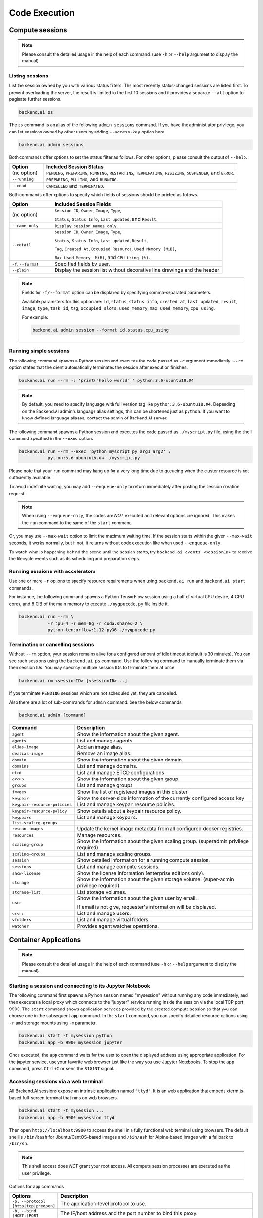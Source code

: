 Code Execution
==============

Compute sessions
----------------

.. note::

   Please consult the detailed usage in the help of each command.
   (use ``-h`` or ``--help`` argument to display the manual)


Listing sessions
~~~~~~~~~~~~~~~~

List the session owned by you with various status filters.
The most recently status-changed sessions are listed first.
To prevent overloading the server, the result is limited to the first 10
sessions and it provides a separate ``--all`` option to paginate further
sessions.

.. code-block:: shell

  backend.ai ps

The ``ps`` command is an alias of the following ``admin sessions`` command.
If you have the administrator privilege, you can list sessions owned by
other users by adding ``--access-key`` option here.

.. code-block:: shell

  backend.ai admin sessions

Both commands offer options to set the status filter as follows.
For other options, please consult the output of ``--help``.

.. list-table::
   :widths: 15 85
   :header-rows: 1

   * - Option
     - Included Session Status

   * - (no option)
     - ``PENDING``, ``PREPARING``, ``RUNNING``, ``RESTARTING``,
       ``TERMINATING``, ``RESIZING``, ``SUSPENDED``, and ``ERROR``.

   * - ``--running``
     - ``PREPARING``, ``PULLING``, and ``RUNNING``.

   * - ``--dead``
     - ``CANCELLED`` and ``TERMINATED``.

Both commands offer options to specify which fields of sessions should be printed as follows.

.. list-table::
   :widths: 20 80
   :header-rows: 1

   * - Option
     - Included Session Fields

   * - (no option)
     - ``Session ID``, ``Owner``, ``Image``, ``Type``,

       ``Status``, ``Status Info``, ``Last updated``, and ``Result``.

   * - ``--name-only``
     - ``Display session names only``.

   * - ``--detail``
     - ``Session ID``, ``Owner``, ``Image``, ``Type``,

       ``Status``, ``Status Info``, ``Last updated``, ``Result``,

       ``Tag``, ``Created At``, ``Occupied Resource``, ``Used Memory (MiB)``,

       ``Max Used Memory (MiB)``, and ``CPU Using (%)``.

   * - ``-f``, ``--format``
     - Specified fields by user.
  
   * - ``--plain``
     - Display the session list without decorative line drawings and the header

.. note::
    Fields for ``-f/--format`` option can be displayed by specifying comma-separated parameters.

    Available parameters for this option are: ``id``, ``status``, ``status_info``, ``created_at``, ``last_updated``, ``result``, ``image``, ``type``, ``task_id``, ``tag``, ``occupied_slots``, ``used_memory``, ``max_used_memory``, ``cpu_using``.

    For example:

    .. code-block:: shell

        backend.ai admin session --format id,status,cpu_using

.. _simple-execution:


Running simple sessions
~~~~~~~~~~~~~~~~~~~~~~~

The following command spawns a Python session and executes
the code passed as ``-c`` argument immediately.
``--rm`` option states that the client automatically terminates
the session after execution finishes.

.. code-block:: shell

  backend.ai run --rm -c 'print("hello world")' python:3.6-ubuntu18.04

.. note::

   By default, you need to specify language with full version tag like
   ``python:3.6-ubuntu18.04``. Depending on the Backend.AI admin's language
   alias settings, this can be shortened just as ``python``. If you want
   to know defined language aliases, contact the admin of Backend.AI server.


The following command spawns a Python session and executes
the code passed as ``./myscript.py`` file, using the shell command
specified in the ``--exec`` option.

.. code-block:: shell

  backend.ai run --rm --exec 'python myscript.py arg1 arg2' \
             python:3.6-ubuntu18.04 ./myscript.py


Please note that your ``run`` command may hang up for a very long time
due to queueing when the cluster resource is not sufficiently available.

To avoid indefinite waiting, you may add ``--enqueue-only`` to return
immediately after posting the session creation request.

.. note::

   When using ``--enqueue-only``, the codes are *NOT* executed and relevant
   options are ignored.
   This makes the ``run`` command to the same of the ``start`` command.

Or, you may use ``--max-wait`` option to limit the maximum waiting time.
If the session starts within the given ``--max-wait`` seconds, it works
normally, but if not, it returns without code execution like when used
``--enqueue-only``.

To watch what is happening behind the scene until the session starts,
try ``backend.ai events <sessionID>`` to receive the lifecycle events
such as its scheduling and preparation steps.


Running sessions with accelerators
~~~~~~~~~~~~~~~~~~~~~~~~~~~~~~~~~~

Use one or more ``-r`` options to specify resource requirements when
using ``backend.ai run`` and ``backend.ai start`` commands.

For instance, the following command spawns a Python TensorFlow session
using a half of virtual GPU device, 4 CPU cores, and 8 GiB of the main
memory to execute ``./mygpucode.py`` file inside it.

.. code-block:: shell

  backend.ai run --rm \
             -r cpu=4 -r mem=8g -r cuda.shares=2 \
             python-tensorflow:1.12-py36 ./mygpucode.py


Terminating or cancelling sessions
~~~~~~~~~~~~~~~~~~~~~~~~~~~~~~~~~~

Without ``--rm`` option, your session remains alive for a configured
amount of idle timeout (default is 30 minutes).
You can see such sessions using the ``backend.ai ps`` command.
Use the following command to manually terminate them via their session
IDs.  You may specifcy multiple session IDs to terminate them at once.

.. code-block:: shell

  backend.ai rm <sessionID> [<sessionID>...]

If you terminate ``PENDING`` sessions which are not scheduled yet,
they are cancelled.

Also there are a lot of sub-commands for ``admin`` command. See the below commands

.. code-block:: shell

  backend.ai admin [command]

.. list-table::
  :widths: 15 85 
  :header-rows: 1

  * - Command
    - Description

  * - ``agent``
    - Show the information about the given agent.

  * - ``agents``
    - List and manage agents
  
  * - ``alias-image``
    - Add an image alias.

  * - ``dealias-image``
    - Remove an image alias.
  
  * - ``domain``
    - Show the information about the given domain.
  
  * - ``domains``
    - List and manage domains.
  
  * - ``etcd``
    - List and manage ETCD configurations
  
  * - ``group``
    - Show the information about the given group.
  
  * - ``groups``
    - List and manage groups
  
  * - ``images``
    - Show the list of registered images in this cluster.

  * - ``keypair``
    - Show the server-side information of the currently configured access key

  * - ``keypair-resource-policies``
    - List and manage keypair resource policies.
  
  * - ``keypair-resource-policy``
    - Show details about a keypair resource policy.
  
  * - ``keypairs``
    - List and manage keypairs.
  
  * - ``list-scaling-groups``
    - 
  
  * - ``rescan-images``
    - Update the kernel image metadata from all configured docker registries.

  * - ``resources``
    - Manage resources.
  
  * - ``scaling-group``
    - Show the information about the given scaling group. (superadmin privilege required)

  * - ``scaling-groups``
    - List and manage scaling groups.
  
  * - ``session``
    - Show detailed information for a running compute session.

  * - ``sessions``
    - List and manage compute sessions.
  
  * - ``show-license``
    - Show the license information (enterprise editions only).

  * - ``storage``
    - Show the information about the given storage volume. (super-admin privilege required)
  
  * - ``storage-list``
    - List storage volumes.
  
  * - ``user``
    - Show the information about the given user by email.

      If email is not give, requester's information will be displayed.
  
  * - ``users``
    - List and manage users.
  
  * - ``vfolders``
    - List and manage virtual folders.
  
  * - ``watcher``
    - Provides agent watcher operations.


Container Applications
----------------------

.. note::

   Please consult the detailed usage in the help of each command
   (use ``-h`` or ``--help`` argument to display the manual).


Starting a session and connecting to its Jupyter Notebook
~~~~~~~~~~~~~~~~~~~~~~~~~~~~~~~~~~~~~~~~~~~~~~~~~~~~~~~~~

The following command first spawns a Python session named "mysession"
without running any code immediately, and then executes a local proxy which
connects to the "jupyter" service running inside the session via the local
TCP port 9900.
The ``start`` command shows application services provided by the created
compute session so that you can choose one in the subsequent ``app``
command.
In the ``start`` command, you can specify detailed resource options using
``-r`` and storage mounts using ``-m`` parameter.

.. code-block:: shell

  backend.ai start -t mysession python
  backend.ai app -b 9900 mysession jupyter

Once executed, the ``app`` command waits for the user to open the displayed
address using appropriate application.
For the jupyter service, use your favorite web browser just like the
way you use Jupyter Notebooks.
To stop the ``app`` command, press ``Ctrl+C`` or send the ``SIGINT`` signal.


Accessing sessions via a web terminal
~~~~~~~~~~~~~~~~~~~~~~~~~~~~~~~~~~~~~

All Backend.AI sessions expose an intrinsic application named ``"ttyd"``.
It is an web application that embeds xterm.js-based full-screen terminal
that runs on web browsers.

.. code-block:: shell

   backend.ai start -t mysession ...
   backend.ai app -b 9900 mysession ttyd

Then open ``http://localhost:9900`` to access the shell in a fully
functional web terminal using browsers.
The default shell is ``/bin/bash`` for Ubuntu/CentOS-based images and
``/bin/ash`` for Alpine-based images with a fallback to ``/bin/sh``.

.. note::

   This shell access does *NOT* grant your root access.
   All compute session processes are executed as the user privilege.

Options for ``app`` commands

.. list-table::
  :widths: 15 85 
  :header-rows: 1

  * - Options
    - Description
  
  * - ``-p, --protocol [http|tcp|preopen]``
    - The application-level protocol to use.
  
  * - ``-b, --bind [HOST:]PORT``
    - The IP/host address and the port number to bind this proxy.
  
  * - ``--arg "--option <value>"``
    - Add additional argument when starting service.
  
  * - ``-e, --env "ENVNAME=envvalue"`` 
    - Add additional environment variable when starting service.


Accessing sessions via native SSH/SFTP
~~~~~~~~~~~~~~~~~~~~~~~~~~~~~~~~~~~~~~

Backend.AI offers direct access to compute sessions (containers) via SSH
and SFTP, by auto-generating host identity and user keypairs for all
sessions.
All Baceknd.AI sessions expose an intrinsic application named ``"sshd"``
like ``"ttyd"``.

To connect your sessions with SSH, first prepare your session and download
an auto-generated SSH keypair named ``id_container``.
Then start the service port proxy ("app" command) to open a local TCP port
that proxies the SSH/SFTP traffic to the compute sessions:

.. code-block:: console

  $ backend.ai start -t mysess ...
  $ backend.ai download mysess id_container
  $ mv id_container ~/.ssh
  $ backend.ai app mysess sshd -b 9922

In another terminal on the same PC, run your ssh client like:

.. code-block:: console

  $ ssh -o StrictHostKeyChecking=no \
  >     -o UserKnownHostsFile=/dev/null \
  >     -i ~/.ssh/id_container \
  >     work@localhost -p 9922
  Warning: Permanently added '[127.0.0.1]:9922' (RSA) to the list of known hosts.
  f310e8dbce83:~$

This SSH port is also compatible with SFTP to browse the container's
filesystem and to upload/download large-sized files.

You could add the following to your ``~/.ssh/config`` to avoid type
extra options every time.

.. code-block:: text

  Host localhost
    User work
    IdentityFile ~/.ssh/id_container
    StrictHostKeyChecking no
    UserKnownHostsFile /dev/null

.. code-block:: console

  $ ssh localhost -p 9922

.. warning::

   Since the SSH keypair is auto-generated every time when your launch a
   new compute session, you need to download and keep it separately for
   each session.

To use your own SSH private key across all your sessions without
downloading the auto-generated one every time, create a vfolder named
``.ssh`` and put the ``authorized_keys`` file that includes the public key.
The keypair and ``.ssh`` directory permissions will be automatically
updated by Backend.AI when the session launches.

.. code-block:: console

  $ ssh-keygen -t rsa -b 2048 -f id_container
  $ cat id_container.pub > authorized_keys
  $ backend.ai vfolder create .ssh
  $ backend.ai vfolder upload .ssh authorized_keys

There is only one options for command ``ssh``

.. list-table::
  :widths: 15 85 
  :header-rows: 1

  * - Option
    - Description

  * - ``-p, --port PORT``
    - The port number for localhost

There are many options for command ``start``. See the below table.

.. list-table::
  :widths: 15 85 
  :header-rows: 1

  * - Option
    - Description

  * - ``-t, --name, --client-token name``
    - Specify a human-readable session name. If not set, a random hex string is used.
  
  * - ``-o, --owner, --owner-access-key ACCESS_KEY``
    - Set the owner of the target session explicitly.
  
  * - ``--type SESSTYPE``
    - Either batch or interactive

  * - ``--starts-at STARTS_AT``
    - Let session to be started at a specific or relative time.
  
  * - ``-c, --startup-command COMMAND`` 
    - Set the command to execute for batch-type sessions.

  * - ``--enqueue-only``
    - Enqueue the session and return immediately without waiting for its startup.
  
  * - ``--max-wait SECONDS``
    - The maximum duration to wait until the session starts.

  * - ``--no-reuse``
    - Do not reuse existing sessions but return an error.

  * - ``-e, --env KEY=VAL``
    - Environment variable (may appear multiple times)

  * - ``--bootstrap-script PATH, --tag TEXT``
    - A user-defined script to execute on startup. User-defined tag string to annotate sessions.

  * - ``-v, -m, --volume, --mount NAME[=PATH]``
    - User-owned virtual folder names to mount. 
      
      If path is not provided, virtual folder will be mounted under ``/home/work``. 
      
      All virtual folders can only be mounted under ``/home/work``.

  * - ``--scaling-group, --sgroup TEXT``
    - The scaling group to execute session. If not specified, all available scaling groups are included in the scheduling.

  * - ``-r, --resources KEY=VAL``
    - Set computation resources used by the session (e.g: -r cpu=2 -r mem=256 -r gpu=1).1 slot of cpu/gpu represents 1 core. 
      The unit of mem(ory) is MiB.

  * - ``--cluster-size NUMBER``
    - The size of cluster in number of containers.
  
  * - ``--cluster-mode MODE``
    - The mode of clustering.
  
  * - ``--resource-opts KEY=VAL``
    - Resource options for creating compute session (e.g: shmem=64m)

  * - ``-d, --domain DOMAIN_NAME``
    - Domain name where the session will be spawned. If not specified, config's domain name will be used.

  * - ``-g, --group GROUP_NAME``
    - GROUP name where the session is spawned. User should be a member of the group to execute the code.
  
  * - ``--preopen TEXT``
    - Pre-open service ports

Advanced Code Execution
-----------------------

.. note::

   Please consult the detailed usage in the help of each command
   (use ``-h`` or ``--help`` argument to display the manual).


Running concurrent experiment sessions
~~~~~~~~~~~~~~~~~~~~~~~~~~~~~~~~~~~~~~

In addition to single-shot code execution as described in
:ref:`simple-execution`, the ``run`` command offers concurrent execution of
multiple sessions with different parameters interpolated in the execution
command specified in ``--exec`` option and environment variables specified
as ``-e`` / ``--env`` options.

To define variables interpolated in the ``--exec`` option, use ``--exec-range``.
To define variables interpolated in the ``--env`` options, use ``--env-range``.

Here is an example with environment variable ranges that expands into 4
concurrent sessions.

.. code-block:: shell

  backend.ai run -c 'import os; print("Hello world, {}".format(os.environ["CASENO"]))' \
      -r cpu=1 -r mem=256m \
      -e 'CASENO=$X' \
      --env-range=X=case:1,2,3,4 \
      lablup/python:3.6-ubuntu18.04

Both range options accept a special form of argument: "range expressions".
The front part of range option value consists of the variable name used for
interpolation and an equivalence sign (``=``).
The rest of range expressions have the following three types:

.. list-table::
   :widths: 24 76
   :header-rows: 1

   * - Expression
     - Interpretation

   * - ``case:CASE1,CASE2,...,CASEN``
     - A list of discrete values. The values may be either string or numbers.

   * - ``linspace:START,STOP,POINTS``
     - An inclusive numerical range with discrete points, in the same way
       of ``numpy.linspace()``.  For example, ``linspace:1,2,3`` generates
       a list of three values: 1, 1.5, and 2.

   * - ``range:START,STOP,STEP``
     - A numerical range with the same semantics of Python's :func:`range`.
       For example, ``range:1,6,2`` generates a list of values:
       1, 3, and 5.

If you specify multiple occurrences of range options in the ``run``
command, the client spawns sessions for *all possible combinations* of all
values specified by each range.

.. note::

  When your resource limit and cluster's resource capacity cannot run all
  spawned sessions at the same time, some of sessions may be queued and the
  command may take a long time to finish.

.. warning::

  Until all cases finish, the client must keep its network connections to
  the server alive because this feature is implemented in the client-side.
  Server-side batch job scheduling is under development!

Session Templates
-----------------


Creating and starting session template
~~~~~~~~~~~~~~~~~~~~~~~~~~~~~~~~~~~~~~

Users may define commonly used set of session creation parameters as
reusable templates.

A session template includes common session parameters such as resource
slots, vfolder mounts, the kernel iamge to use, and etc.
It also support an extra feature that automatically clones a Git repository
upon startup as a bootstrap command.

The following sample shows how a session template looks like:

.. code-block:: yaml

  ---
  api_version: v1
  kind: taskTemplate
  metadata:
    name: template1234
    tag: example-tag
  spec:
    kernel:
      environ:
        MYCONFIG: XXX
      git:
        branch: '19.09'
        commit: 10daee9e328876d75e6d0fa4998d4456711730db
        repository: https://github.com/lablup/backend.ai-agent
        destinationDir: /home/work/baiagent
      image: python:3.6-ubuntu18.04
    resources:
      cpu: '2'
      mem: 4g
    mounts:
      hostpath-test: /home/work/hostDesktop
      test-vfolder:
    sessionType: interactive

The ``backend.ai sesstpl`` command set provides the basic CRUD operations
of user-specific session templates.

The ``create`` command accepts the YAML content either piped from the
standard input or read from a file using ``-f`` flag:

.. code-block:: console

  $ backend.ai sesstpl create < session-template.yaml
  # -- or --
  $ backend.ai sesstpl create -f session-template.yaml

Once the session template is uploaded, you may use it to start a new
session:

.. code-block:: console

  $ backend.ai start-template <templateId>

with substituting ``<templateId>`` to your template ID.

Other CRUD command examples are as follows:

.. code-block:: console

  $ backend.ai sesstpl update <templateId> < session-template.yaml
  $ backend.ai sesstpl list
  $ backend.ai sesstpl get <templateId>
  $ backend.ai sesstpl delete <templateId>

.. list-table::
  :widths: 15 85 
  :header-rows: 1

  * - Command
    - Description

  * - ``create``
    - Store task template to Backend.AI Manager and return template ID.
  
  * - ``delete``
    - Delete task template from Backend.AI Manager.
  
  * - ``get``
    - Print task template associated with given template ID
  
  * - ``list``
    - List all availabe task templates by user.
  
  * - ``update``
    - Update task template stored in Backend.AI Manager.


Full syntax for task template
~~~~~~~~~~~~~~~~~~~~~~~~~~~~~

.. code-block:: text

  ---
  api_version or apiVersion: str, required
  kind: Enum['taskTemplate', 'task_template'], required
  metadata: required
    name: str, required
    tag: str (optional)
  spec:
    type or sessionType: Enum['interactive', 'batch'] (optional), default=interactive
    kernel:
      image: str, required
      environ: map[str, str] (optional)
      run: (optional)
        bootstrap: str (optional)
        stratup or startup_command or startupCommand: str (optional)
      git: (optional)
        repository: str, required
        commit: str (optional)
        branch: str (optional)
        credential: (optional)
          username: str
          password: str
        destination_dir or destinationDir: str (optional)
    mounts: map[str, str] (optional)
    resources: map[str, str] (optional)

Command Reference
-----------------

.. list-table::
   :widths: 15 85 
   :header-rows: 1

   * - Command
     - Description
   
   * - ``admin``
     - Provides the ``admin API access``.

   * - ``announcement``
     - Global announcement related commands.

   * - ``app``
     - Run a local proxy to a service provided by Backend.
       AI compute sessions.
       
       The type of proxy depends on the app definition: plain TCP or HTTP.

       ``SESSID``: The compute session ID.
       
       ``APP``: The name of service provided by the given session.
   * - ``apps``
     - List available additional arguments and environment variables when
       starting service.

       ``SESSID``: The compute session ID.

       ``APP``: The name of service provided by the given session. Repeatable.
       
       If none provided, this will print all available services.

   * - ``dotfile``
     - Provides dotfile operations.

   * - ``download``
     - Download files from a running container.
   
   * - ``events``
     - Monitor the lifecycle events of a compute session.

       ``SESSID``: session ID or its alias given when creating the session.
   
   * - ``info``
     - Show detailed information for a running compute session. This is an alias
       of the "admin session ``<sess_id>``" command.

       ``SESSID``: session ID or its alias given when creating the session.

   * - ``logs``
     - Shows the output logs of a running container.

       ``SESSID``: Session ID or its alias given when creating the session.

   * - ``ls``
     - List files in a path of a running container.

   * - ``manager``
     - Provides manager-related operations.

   * - ``proxy``
     - Run a non-encrypted non-authorized API proxy server. Use this only for
       development and testing!

   * - ``ps``
     - Lists the current running compute sessions for the current keypair. 

       This is an alias of the "admin sessions --status=RUNNING" command.

   * - ``restart``
     - Restart the given session.

   * - ``run``
     - Run the given code snippet or files in a session. 

       Depending on the session ID you give (default is random), it may reuse an existing session or
       create a new one.

       ``IMAGE``: The name (and version/platform tags appended after a colon) of session
       runtime or programming language.')
  
       ``FILES``: The code file(s). Can be added multiple times.   
   
   * - ``scp``
     - Execute the scp command against the target compute session.

       The SRC and DST have the same format with the original scp command,
       either a remote path as "work@localhost:path" or a local path.

       ``SESSION_REF``: The user-provided name or the unique ID of a running compute session. 
       
       ``SRC``: the source path 
       
       ``DST``: the destination path

       All remaining options and arguments not listed here are passed to the ssh
       command as-is.

       Examples:

       Uploading a local directory to the session:
          
       .. code-block:: shell

         backend.ai scp mysess -p 9922 -r tmp/ work@localhost:tmp2/
          
       Downloading a directory from the session:

       .. code-block:: shell

         backend.ai scp mysess -p 9922 -r work@localhost:tmp2/ tmp/
   
   * - ``server-logs``
     - Provides operations related to server logs.

   * - ``session-template (sesstpl)``
     - Provides task template operations

   * - ``ssh``
     - Execute the ssh command against the target compute session

       ``SESSION_REF``: The user-provided name or the unique ID of a running compute session.

       All remaining options and arguments not listed here are passed to the ssh
       command as-is.

   * - ``start``, ``start-template``
     - Prepare and start a single compute session without executing codes. You
       may use the created session to execute codes using the ``"run"`` command or
       connect to an application service provided by the session using the "app"
       command.

       ``IMAGE``: The name (and version/platform tags appended after a colon) of session
       runtime or programming language.
   
   * - ``task-logs``
     - Shows the output logs of a batch task.

   * - ``terminate (kill,rm)``
     - Terminate the given session.

   * - ``update-passwor``
     - Update user's password.
  
   * - ``upload``
     - Upload files to user's home folder.

